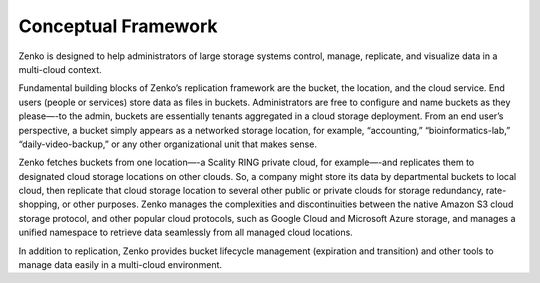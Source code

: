Conceptual Framework
====================

Zenko is designed to help administrators of large storage systems
control, manage, replicate, and visualize data in a multi-cloud context.

Fundamental building blocks of Zenko’s replication framework are the
bucket, the location, and the cloud service. End users (people or
services) store data as files in buckets. Administrators are free to
configure and name buckets as they please—-to the admin, buckets are
essentially tenants aggregated in a cloud storage deployment. From an
end user’s perspective, a bucket simply appears as a networked storage
location, for example, “accounting,” “bioinformatics-lab,”
“daily-video-backup,” or any other organizational unit that makes
sense.

Zenko fetches buckets from one location—-a Scality RING private cloud,
for example—-and replicates them to designated cloud storage locations on
other clouds. So, a company might store its data by departmental buckets
to local cloud, then replicate that cloud storage location to several
other public or private clouds for storage redundancy, rate-shopping, or
other purposes. Zenko manages the complexities and discontinuities
between the native Amazon S3 cloud storage protocol, and other popular
cloud protocols, such as Google Cloud and Microsoft Azure storage, and
manages a unified namespace to retrieve data seamlessly from all managed
cloud locations.

In addition to replication, Zenko provides bucket lifecycle management
(expiration and transition) and other tools to manage data easily in a
multi-cloud environment.